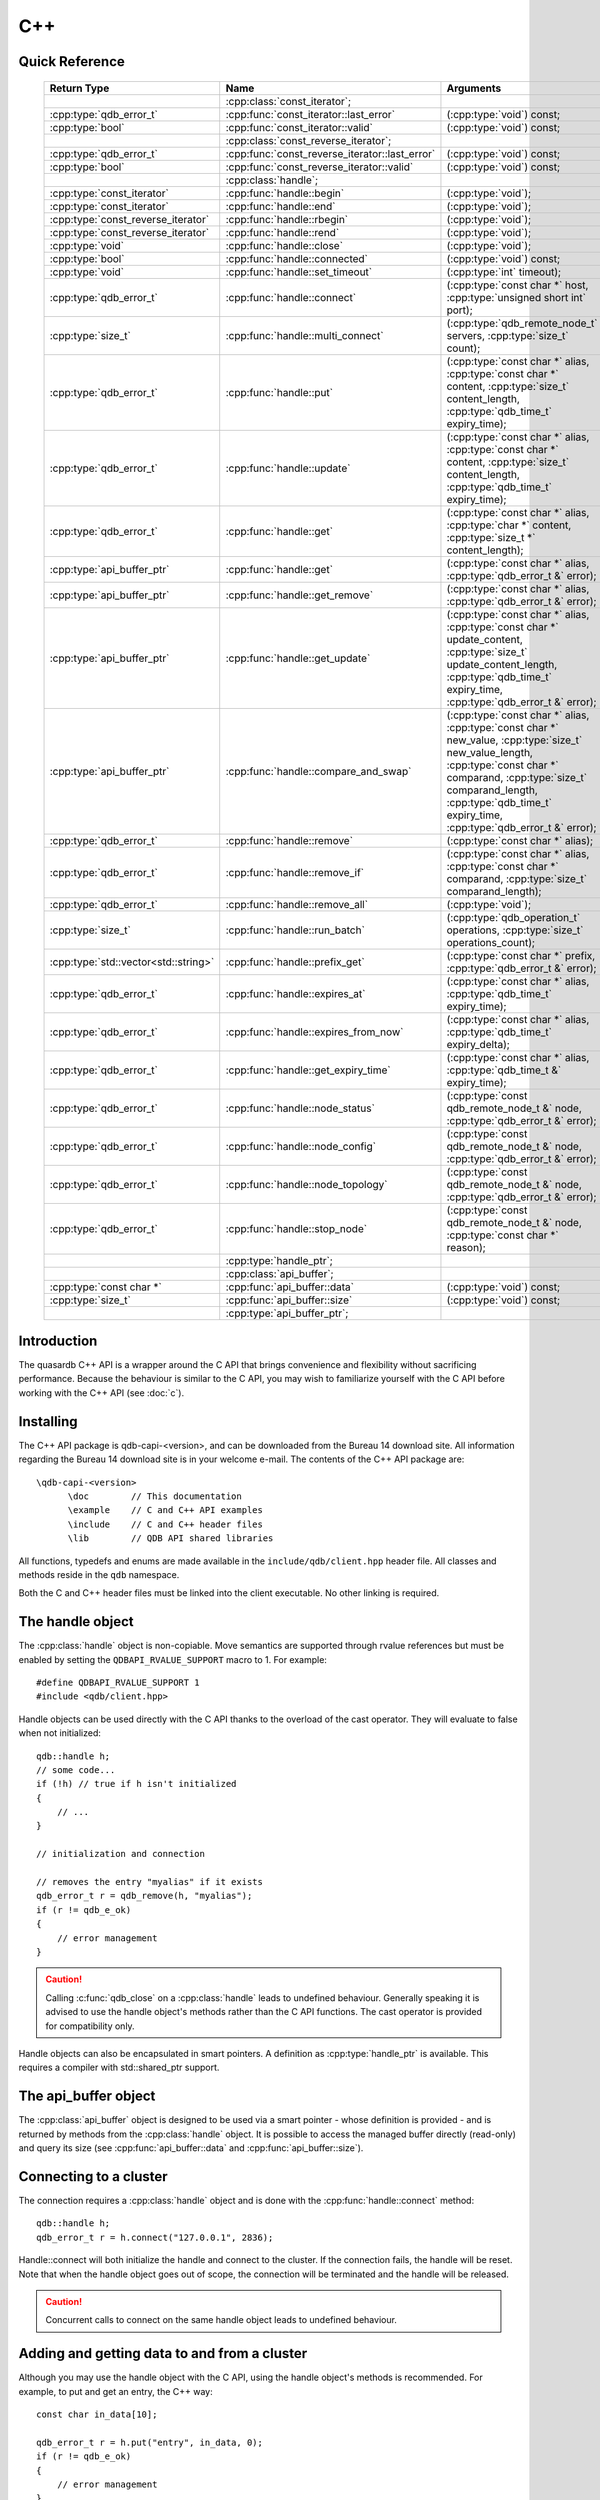 C++
====

.. cpp:namespace:: qdb
.. highlight:: cpp


.. // Can't pull the same :type: instead of :func: trick like I did in c.rst.
.. // The CPP parser is too smart to be fooled. We'll have to live with the extra ().

Quick Reference
---------------

 ====================================== ================================================== ===================
        Return Type                                  Name                                       Arguments     
 ====================================== ================================================== ===================
  ..                                     :cpp:class:`const_iterator`;                       ..
  :cpp:type:`qdb_error_t`                :cpp:func:`const_iterator::last_error`             (:cpp:type:`void`) const;
  :cpp:type:`bool`                       :cpp:func:`const_iterator::valid`                  (:cpp:type:`void`) const;
  ..                                     :cpp:class:`const_reverse_iterator`;               ..
  :cpp:type:`qdb_error_t`                :cpp:func:`const_reverse_iterator::last_error`     (:cpp:type:`void`) const;
  :cpp:type:`bool`                       :cpp:func:`const_reverse_iterator::valid`          (:cpp:type:`void`) const;
  ..                                     :cpp:class:`handle`;                               ..
  :cpp:type:`const_iterator`             :cpp:func:`handle::begin`                          (:cpp:type:`void`);
  :cpp:type:`const_iterator`             :cpp:func:`handle::end`                            (:cpp:type:`void`);
  :cpp:type:`const_reverse_iterator`     :cpp:func:`handle::rbegin`                         (:cpp:type:`void`);
  :cpp:type:`const_reverse_iterator`     :cpp:func:`handle::rend`                           (:cpp:type:`void`);
  :cpp:type:`void`                       :cpp:func:`handle::close`                          (:cpp:type:`void`);
  :cpp:type:`bool`                       :cpp:func:`handle::connected`                      (:cpp:type:`void`) const;
  :cpp:type:`void`                       :cpp:func:`handle::set_timeout`                    (:cpp:type:`int` timeout);
  :cpp:type:`qdb_error_t`                :cpp:func:`handle::connect`                        (:cpp:type:`const char *` host, :cpp:type:`unsigned short int` port);
  :cpp:type:`size_t`                     :cpp:func:`handle::multi_connect`                  (:cpp:type:`qdb_remote_node_t` servers, :cpp:type:`size_t` count);
  :cpp:type:`qdb_error_t`                :cpp:func:`handle::put`                            (:cpp:type:`const char *` alias, :cpp:type:`const char *` content, :cpp:type:`size_t` content_length, :cpp:type:`qdb_time_t` expiry_time);
  :cpp:type:`qdb_error_t`                :cpp:func:`handle::update`                         (:cpp:type:`const char *` alias, :cpp:type:`const char *` content, :cpp:type:`size_t` content_length, :cpp:type:`qdb_time_t` expiry_time);
  :cpp:type:`qdb_error_t`                :cpp:func:`handle::get`                            (:cpp:type:`const char *` alias, :cpp:type:`char *` content, :cpp:type:`size_t *` content_length);
  :cpp:type:`api_buffer_ptr`             :cpp:func:`handle::get`                            (:cpp:type:`const char *` alias, :cpp:type:`qdb_error_t &` error);
  :cpp:type:`api_buffer_ptr`             :cpp:func:`handle::get_remove`                     (:cpp:type:`const char *` alias, :cpp:type:`qdb_error_t &` error);
  :cpp:type:`api_buffer_ptr`             :cpp:func:`handle::get_update`                     (:cpp:type:`const char *` alias, :cpp:type:`const char *` update_content, :cpp:type:`size_t` update_content_length, :cpp:type:`qdb_time_t` expiry_time, :cpp:type:`qdb_error_t &` error);
  :cpp:type:`api_buffer_ptr`             :cpp:func:`handle::compare_and_swap`               (:cpp:type:`const char *` alias, :cpp:type:`const char *` new_value, :cpp:type:`size_t` new_value_length, :cpp:type:`const char *` comparand, :cpp:type:`size_t` comparand_length, :cpp:type:`qdb_time_t` expiry_time, :cpp:type:`qdb_error_t &` error);
  :cpp:type:`qdb_error_t`                :cpp:func:`handle::remove`                         (:cpp:type:`const char *` alias);
  :cpp:type:`qdb_error_t`                :cpp:func:`handle::remove_if`                      (:cpp:type:`const char *` alias, :cpp:type:`const char *` comparand, :cpp:type:`size_t` comparand_length);
  :cpp:type:`qdb_error_t`                :cpp:func:`handle::remove_all`                     (:cpp:type:`void`);
  :cpp:type:`size_t`                     :cpp:func:`handle::run_batch`                      (:cpp:type:`qdb_operation_t` operations, :cpp:type:`size_t` operations_count);
  :cpp:type:`std::vector<std::string>`   :cpp:func:`handle::prefix_get`                     (:cpp:type:`const char *` prefix, :cpp:type:`qdb_error_t &` error);
  :cpp:type:`qdb_error_t`                :cpp:func:`handle::expires_at`                     (:cpp:type:`const char *` alias, :cpp:type:`qdb_time_t` expiry_time);
  :cpp:type:`qdb_error_t`                :cpp:func:`handle::expires_from_now`               (:cpp:type:`const char *` alias, :cpp:type:`qdb_time_t` expiry_delta);
  :cpp:type:`qdb_error_t`                :cpp:func:`handle::get_expiry_time`                (:cpp:type:`const char *` alias, :cpp:type:`qdb_time_t &` expiry_time);
  :cpp:type:`qdb_error_t`                :cpp:func:`handle::node_status`                    (:cpp:type:`const qdb_remote_node_t &` node, :cpp:type:`qdb_error_t &` error);
  :cpp:type:`qdb_error_t`                :cpp:func:`handle::node_config`                    (:cpp:type:`const qdb_remote_node_t &` node, :cpp:type:`qdb_error_t &` error);
  :cpp:type:`qdb_error_t`                :cpp:func:`handle::node_topology`                  (:cpp:type:`const qdb_remote_node_t &` node, :cpp:type:`qdb_error_t &` error);
  :cpp:type:`qdb_error_t`                :cpp:func:`handle::stop_node`                      (:cpp:type:`const qdb_remote_node_t &` node, :cpp:type:`const char *` reason);
  ..                                     :cpp:type:`handle_ptr`;                            ..
  ..                                     :cpp:class:`api_buffer`;                           ..
  :cpp:type:`const char *`               :cpp:func:`api_buffer::data`                       (:cpp:type:`void`) const;
  :cpp:type:`size_t`                     :cpp:func:`api_buffer::size`                       (:cpp:type:`void`) const;
  ..                                     :cpp:type:`api_buffer_ptr`;                        ..
  
 ====================================== ================================================== ===================



Introduction
--------------

The quasardb C++ API is a wrapper around the C API that brings convenience and flexibility without sacrificing performance. Because the behaviour is similar to the C API, you may wish to familiarize yourself with the C API before working with the C++ API (see :doc:`c`).

Installing
--------------

The C++ API package is qdb-capi-<version>, and can be downloaded from the Bureau 14 download site. All information regarding the Bureau 14 download site is in your welcome e-mail. The contents of the C++ API package are::
    
    \qdb-capi-<version>
          \doc        // This documentation
          \example    // C and C++ API examples
          \include    // C and C++ header files
          \lib        // QDB API shared libraries

All functions, typedefs and enums are made available in the ``include/qdb/client.hpp`` header file. All classes and methods reside in the ``qdb`` namespace.

Both the C and C++ header files must be linked into the client executable. No other linking is required.

The handle object
-------------------

The :cpp:class:`handle` object is non-copiable. Move semantics are supported through rvalue references but must be enabled by setting the  ``QDBAPI_RVALUE_SUPPORT`` macro to 1. For example::

    #define QDBAPI_RVALUE_SUPPORT 1
    #include <qdb/client.hpp>

Handle objects can be used directly with the C API thanks to the overload of the cast operator. They will evaluate to false when not initialized::

    qdb::handle h;
    // some code...
    if (!h) // true if h isn't initialized
    {
        // ...
    }

    // initialization and connection

    // removes the entry "myalias" if it exists
    qdb_error_t r = qdb_remove(h, "myalias");
    if (r != qdb_e_ok)
    {
        // error management
    }


.. caution::
    Calling :c:func:`qdb_close` on a :cpp:class:`handle` leads to undefined behaviour. Generally speaking it is advised to use the handle object's methods rather than the C API functions. The cast operator is provided for compatibility only.

Handle objects can also be encapsulated in smart pointers. A definition as :cpp:type:`handle_ptr` is available. This requires a compiler with std::shared_ptr support.

The api_buffer object
-----------------------

The :cpp:class:`api_buffer` object is designed to be used via a smart pointer - whose definition is provided - and is returned by methods from the :cpp:class:`handle` object. It is possible to access the managed buffer directly (read-only) and query its size (see :cpp:func:`api_buffer::data` and :cpp:func:`api_buffer::size`).

Connecting to a cluster
--------------------------

The connection requires a :cpp:class:`handle` object and is done with the :cpp:func:`handle::connect` method::

    qdb::handle h;
    qdb_error_t r = h.connect("127.0.0.1", 2836);

Handle::connect will both initialize the handle and connect to the cluster. If the connection fails, the handle will be reset.  Note that when the handle object goes out of scope, the connection will be terminated and the handle will be released.

.. caution::
    Concurrent calls to connect on the same handle object leads to undefined behaviour.

Adding and getting data to and from a cluster
---------------------------------------------

Although you may use the handle object with the C API, using the handle object's methods is recommended. For example, to put and get an entry, the C++ way::

    const char in_data[10];

    qdb_error_t r = h.put("entry", in_data, 0);
    if (r != qdb_e_ok)
    {
        // error management
    }

    // ...

    char out_data[10];
    qdb_error_t r = h.get("entry", out_data, 10);
    if (r != qdb_e_ok)
    {
        // error management
    }

The largest difference between the C and C++ get calls are their memory allocation lifetimes. The C call :c:func:`qdb_get_buffer` allocates a buffer of the needed size and must be explicitly freed. The C++ handle.get() method uses uses smart pointers to manage allocations lifetime.

In C, you would write::

    char * allocated_content = 0;
    size_t allocated_content_length = 0;
    r = qdb_get_buffer(handle, "entry", &allocated_content, &allocated_content_length);
    if (r != qdb_e_ok)
    {
        // error management
    }

    // ...
    // later
    // ...

    qdb_free_buffer(allocated_content);

In C++, you allocate an api_buffer_ptr and it is released when its reference count reaches zero, like a smart pointer::

    qdb_error_t r = qdb_e_ok;
    qdb::api_buffer_ptr allocated_content = h.get("entry", r);
    if (r != qdb_e_ok)
    {
        // error management
    }

Closing a connection
-----------------------

A connection can be explicitly closed and the handle released with the :cpp:func:`handle::close` method::

    h.close();

Note that when the :cpp:class:`handle` object is destroyed, :cpp:func:`handle::close` is automatically called.

.. caution::
    The usage of :c:func:`qdb_close` with :cpp:class:`handle` object results in undefined behaviour.

Expiry
-------

Expiry is set with :cpp:func:`handle::expires_at` and :cpp:func:`expires_from_now`. It is obtained with :cpp:func:`handle::get_expiry_time`. Expiry time is always in seconds, either relative to epoch (January 1st, 1970 00:00 UTC) when using :cpp:func:`handle::expires_at` or relative to the call time when using :cpp:func:`expires_from_now`.

.. danger::
    The behavior of :cpp:func:`expires_from_now` is undefined if the time zone or the clock of the client computer is improperly configured.

To set the expiry time of an entry to 1 minute, relative to the call time::

    char content[100];

    // ...

    r = h.put("myalias", content, sizeof(content), 0);
    if (r != qdb_error_ok)
    {
        // error management
    }

    r = h.expires_from_now("myalias", 60);
    if (r != qdb_error_ok)
    {
        // error management
    }

To prevent an entry from ever expiring::

    r = h.expires_at("myalias", 0);
    if (r != qdb_error_ok)
    {
        // error management
    }

By default, entries do not expire. To obtain the expiry time of an existing entry::

    qdb_time_t expiry_time = 0;
    r = h.get_expiry_time("myalias", &expiry_time);
    if (r != qdb_error_ok)
    {
        // error management
    }


Prefix based search
---------------------

Prefix based search is a powerful tool that helps you lookup entries efficiently.

For example, if you want to find all entries whose aliases start with "record"::

    qdb_error_t err = qdb_e_uninitialized;
    std::vector<std::string> results = h.prefix_get("record", err);
    if (err != qdb_e_ok)
    {
        // error management
    }

    // you now have in results an array string representing the matching entries

The method takes care of allocating all necessary intermediate buffers. The caller does not need to do any explicit memory release.

Batch operations
-------------------

Batch operations are used similarly as in C, except a method :cpp:func:`handle::run_batch` is provided for convenience.

Iteration
-------------

Iteration on the cluster's entries can be done forward and backward.

An STL-like iterator API is provided which is compatible with STL algorithms::

    // forward loop
    std::for_each(h.begin(), h.end(), [](const qdb::const_iterator::value_type & v)
    {
        // work on the entry
        // v.first is an std::string refering to the entry's alias
        // v.second is qdb::api_buffer_ptr with the entry's content
    });

    // backward loop
    std::for_each(h.rbegin(), h.rend(), [](const qdb::const_reverse_iterator::value_type & v) { /* work on the entry */ });

There is however a significant difference with regular STL iterators: since entries are accessed remotely, an error may prevent the next entry from being retrieved, in which case the iterator will be considered to have reached the "end" of the iteration.

It is however possible to query the last error through the last_error() member function. The qdb_e_alias_not_found indicates the normal end of the iteration whereas other error statuses indicate that the iteration could not successfully complete. It is up to the programmer to decide what to do in case of error.

Iterators' value is a std::pair<std::string, qdb::api_buffer_ptr> which makes the manipulation of iterator associated data safe in most scenarii. Associated resources will be freed automatically through RAII.

The iterator api may throw the std::bad_alloc exception should a memory allocation fail.

.. note::
    Although each entry is returned only once, the order in which entries are returned is undefined.

Exceptions
------------

The quasardb C++ API does not throw any exception on its behalf, however situations such as low memory conditions may cause exceptions to be thrown.


Reference
----------------

.. cpp:function: std::string make_error_string(qdb_error_t err)

    Translate an error code into a meaningful English message. This function never fails.

    :param err: The error code to translate
    :type err: qdb_error_t

    :returns: A STL string containing an English sentence describing the error.

.. cpp:class:: const_iterator

    A forward iterator.

    .. cpp:function: const_iterator & operator ++ (void)

        Moves the iterator one entry forward. If no entry is available, error code will be set to qdb_e_alias_not_found.

        :returns: The updated iterator

    .. cpp:function: const_iterator & operator -- (void)

        Moves the iterator one entry backward. If no entry is available, error code will be set to qdb_e_alias_not_found.

    .. cpp:function:: qdb_error_t last_error(void) const

        :returns: The error code of the last iterator operation

    .. cpp:function:: bool valid(void) const

        :returns: true if the iterator is valid and points to an entry

.. cpp:class:: const_reverse_iterator

    A reverse iterator.

    .. cpp:function: const_iterator & operator ++ (void)

        Moves the iterator one entry backward. If no entry is available, error code will be set to qdb_e_alias_not_found.

        :returns: The updated iterator

    .. cpp:function: const_iterator & operator -- (void)

        Moves the iterator one entry forward. If no entry is available, error code will be set to qdb_e_alias_not_found.

    .. cpp:function:: qdb_error_t last_error(void) const

        :returns: The error code of the last iterator operation

    .. cpp:function:: bool valid(void) const

        :returns: true if the iterator is valid and points to an entry

.. cpp:class:: handle

    .. cpp:function:: const_iterator begin(void)

       :returns: A forward iterator pointing to the first entry in the cluster.

    .. cpp:function:: const_iterator end(void)

       :returns: A forward iterator pointing beyond the last entry in the cluster.

    .. cpp:function:: const_reverse_iterator rbegin(void)

       :returns: A reverse iterator pointing to the last entry in the cluster.

    .. cpp:function:: const_reverse_iterator rend(void)

       :returns: A reverse iterator pointing before the first entry in the cluster.

    .. cpp:function:: void close(void)

        Close the handle and release all associated resources.

    .. cpp:function:: bool connected(void) const

        Determine if the handle is connected or not.

        :returns: true if the handle is connected, false otherwise

    .. cpp:function:: void set_timeout(int timeout)

        Set the timeout, in milliseconds, for all operations.

        :param timeout: The timeout, in milliseconds.
        :type timeout: int

    .. cpp:function:: qdb_error_t connect(const char * host, unsigned short port)

        Initialize all required resources and connect to a remote host.

        :param host: A null terminated string designating the host to connect to.
        :param port: An unsigned integer designating the port to connect to.

        :returns: An error code of type :c:type:`qdb_error_t`

    .. cpp:function:: size_t multi_connect(qdb_remote_node_t * servers, size_t count)

        Initialize all required resources, bind the client instance to a quasardb :term:`cluster` and connect to multiple nodes within. The function returns the number of successful connections. If the same node (address and port) is present several times in the input array, it will count as only one successful connection.

        The user supplies an array of qdb_remote_node_t and the function updates the error member of each entry according to the result of the operation.

        Only one connection to a listed node has to succeed for the connection to the cluster to be successful.

        :param servers: An array of qdb_remote_node_t designating the nodes to connect to. The error member will be updated depending on the result of the operation.
        :param count: The size of the input array.

        :returns: The number of successful connections.

    .. cpp:function:: qdb_error_t put(const char * alias, const char * content, size_t content_length, qdb_time_t expiry_time)

        Adds an :term:`entry` to the quasardb server. If the entry already exists the method will fail and will return ``qdb_e_alias_already_exists``. Keys beginning with the string "qdb" are reserved and cannot be added to the cluster.

        The handle must be initialized and connected (see :cpp:func:`connect` and :cpp:func:`multi_connect`).

        :param alias: A pointer to a null terminated string representing the entry's alias to create.
        :param content: A pointer to a buffer that represents the entry's content to be added to the server.
        :param content_length: The length of the entry's content, in bytes.
        :param expiry_time: The absolute expiry time of the entry, in seconds, relative to epoch

        :returns: An error code of type :c:type:`qdb_error_t`

    .. cpp:function:: qdb_error_t update(const char * alias, const char * content, size_t content_length, qdb_time_t expiry_time)

        Updates an :term:`entry` on the quasardb server. If the entry already exists, the content will be updated. If the entry does not exist, it will be created.

        The handle must be initialized and connected (see :cpp:func:`connect` and :cpp:func:`multi_connect`).

        :param alias: A pointer to a null terminated string representing the entry's alias to update.
        :param content: A pointer to a buffer that represents the entry's content to be updated to the server.
        :param content_length: The length of the entry's content, in bytes.
        :param expiry_time: The absolute expiry time of the entry, in seconds, relative to epoch

        :returns: An error code of type :c:type:`qdb_error_t`

    .. cpp:function:: qdb_error_t get(const char * alias, char * content, size_t * content_length)

        Retrieves an :term:`entry`'s content from the quasardb server. The caller is responsible for allocating and freeing the provided buffer.

        If the entry does not exist, the method will fail and return ``qdb_e_alias_not_found``.

        If the buffer is not large enough to hold the data, the function will fail and return ``qdb_e_buffer_too_small``. content_length will nevertheless be updated with entry size so that the caller may resize its buffer and try again.

        The handle must be initialized and connected (see :cpp:func:`connect` and :cpp:func:`multi_connect`).

        :param alias: A pointer to a null terminated string representing the entry's alias whose content is to be retrieved.
        :param content: A pointer to an user allocated buffer that will receive the entry's content.
        :param content_length: A pointer to a size_t initialized with the length of the destination buffer, in bytes. It will be updated with the length of the retrieved content, even if the buffer is not large enough to hold all the data.

        :returns: An error code of type :c:type:`qdb_error_t`

    .. cpp:function:: api_buffer_ptr get(const char * alias, qdb_error_t & error)

        Retrieves an :term:`entry`'s content from the quasardb server.

        If the entry does not exist, the function will fail and update error to ``qdb_e_alias_not_found``.

        The function will allocate a buffer large enough to hold the entry's content.

        The handle must be initialized and connected (see :cpp:func:`connect` and :cpp:func:`multi_connect`).

        :param alias: A pointer to a null terminated string representing the entry's alias whose content is to be retrieved.
        :param error: A reference to an error that will receive the result of the operation.

        :returns: An api_buffer_ptr holding the entry content, if it exists, a null pointer otherwise.

    .. cpp:function:: api_buffer_ptr get_remove(const char * alias, qdb_error_t & error)

        Atomically gets an :term:`entry` from the quasardb server and removes it.

        If the entry does not exist, the function will fail and update error to ``qdb_e_alias_not_found``.

        The function will allocate a buffer large enough to hold the entry's content.

        The handle must be initialized and connected (see :cpp:func:`connect` and :cpp:func:`multi_connect`).

        :param alias: A pointer to a null terminated string representing the entry's alias whose content is to be retrieved.
        :param error: A reference to an error that will receive the result of the operation.

        :returns: An api_buffer_ptr holding the entry content, if it exists, a null pointer otherwise.

    .. cpp:function:: api_buffer_ptr get_update(const char * alias, const char * update_content, size_t update_content_length, qdb_time_t expiry_time, qdb_error_t & error)

        Atomically gets and updates (in this order) the :term:`entry` on the quasardb server. The entry must already exist.

        The handle must be initialized and connected (see :cpp:func:`connect` and :cpp:func:`multi_connect`).

        :param alias: A pointer to a null terminated string representing the entry's alias to update.
        :param update_content: A pointer to a buffer that represents the entry's content to be updated to the server.
        :param update_content_length: The length of the buffer, in bytes.
        :param expiry_time: The absolute expiry time of the entry, in seconds, relative to epoch
        :param error: A reference to an error that will receive the result of the operation.

        :returns: An api_buffer_ptr holding the entry content, if it exists, a null pointer otherwise.

    .. cpp:function:: api_buffer_ptr compare_and_swap(const char * alias, const char * new_value, size_t new_value_length, const char * comparand, size_t comparand_length, qdb_time_t expiry_time, qdb_error_t & error)

        Atomically compares the :term:`entry` with comparand and updates it to new_value if, and only if, they match. Always return the original value of the entry.

        The handle must be initialized and connected (see :cpp:func:`connect` and :cpp:func:`multi_connect`).

        :param alias: A pointer to a null terminated string representing the entry's alias to compare to.
        :param new_value: A pointer to a buffer that represents the entry's content to be updated to the server in case of match.
        :param new_value_length: The length of the buffer, in bytes.
        :param comparand: A pointer to a buffer that represents the entry's content to be compared to.
        :param comparand_length: The length of the buffer, in bytes.
        :param expiry_time: The absolute expiry time of the entry, in seconds, relative to epoch
        :param error: A reference to an error that will receive the result of the operation.

        :returns: An api_buffer_ptr holding the entry content, if it exists, a null pointer otherwise.

    .. cpp:function:: qdb_error_t remove(const char * alias)

        Removes an :term:`entry` from the quasardb server. If the entry does not exist, the function will fail and return ``qdb_e_alias_not_found``.

        The handle must be initialized and connected (see :cpp:func:`connect` and :cpp:func:`multi_connect`).

        :param alias: A pointer to a null terminated string representing the entry's alias to delete.

        :returns: An error code of type :c:type:`qdb_error_t`

    .. cpp:function:: qdb_error_t remove_if(const char * alias, const char * comparand, size_t comparand_length)

        Removes an :term:`entry` from the quasardb server if it matches comparand. The operation is atomic. If the entry does not exist, the function will fail and return ``qdb_e_alias_not_found``.

        The handle must be initialized and connected (see :cpp:func:`connect` and :cpp:func:`multi_connect`).

        :param alias: A pointer to a null terminated string representing the entry's alias to delete.
        :param comparand: A pointer to a buffer that represents the entry's content to be compared to.
        :param comparand_length: The length of the buffer, in bytes.

        :returns: An error code of type :c:type:`qdb_error_t`

    .. cpp:function:: qdb_error_t remove_all(void)

        Removes all the entries on all the nodes of the quasardb cluster. The function returns when the command has been dispatched and executed on the whole cluster or an error occurred.

        This call is *not* atomic; if the command cannot be dispatched on the whole cluster, it will be dispatched on as many nodes as possible and the function will return with a qdb_e_ok code.

        The handle must be initialized and connected (see :cpp:func:`connect` and :cpp:func:`multi_connect`).

        :returns: An error code of type :c:type:`qdb_error_t`

        .. caution:: This function is meant for very specific use cases and its usage is discouraged.

    .. cpp:function:: size_t run_batch(qdb_operation_t * operations, size_t operations_count)

        Runs the provided operations in batch on the cluster. The operations are run in arbitrary order.

        The handle must be initialized and connected (see :cpp:func:`connect` and :cpp:func:`multi_connect`).

        :param operations: Pointer to an array of qdb_operations_t
        :param operations_count: Size of the array, in entry count

        :returns: The number of successful operations

    .. cpp:function:: std::vector<std::string> prefix_get(const char * prefix, qdb_error_t & error)

        Searches the cluster for all entries whose aliases start with "prefix". The method will return a std::vector of std::string containing the aliases of matching entries.

        The handle must be initialized and connected (see :cpp:func:`connect` and :cpp:func:`multi_connect`).

        :param prefix: A pointer to a null terminated string representing the search prefix
        :param error: A reference to an error that will receive the result of the operation.

        :returns: A std::vector of std::string containing the aliases of matching entries.

    .. cpp:function:: qdb_error_t expires_at(const char * alias, qdb_time_t expiry_time)

        Sets the expiry time of an existing :term:`entry` from the quasardb cluster. A value of zero means the entry never expires.

        The handle must be initialized and connected (see :cpp:func:`connect` and :cpp:func:`multi_connect`).

        :param alias: A pointer to a null terminated string representing the entry's alias for which the expiry must be set.
        :param expiry_time: Absolute time after which the entry expires

        :returns: An error code of type :c:type:`qdb_error_t`

    .. cpp:function:: qdb_error_t expires_from_now(const char * alias, qdb_time_t expiry_delta)

        Sets the expiry time of an existing :term:`entry` from the quasardb cluster. A value of zero means the entry expires as soon as possible.

        The handle must be initialized and connected (see :cpp:func:`connect` and :cpp:func:`multi_connect`).

        :param alias: A pointer to a null terminated string representing the entry's alias for which the expiry must be set.
        :param expiry_time: Time in seconds, relative to the call time, after which the entry expires
        :type expiry_time: :c:type:`qdb_time_t`

        :returns: An error code of type :c:type:`qdb_error_t`

    .. cpp:function:: qdb_error_t get_expiry_time(const char * alias, qdb_time_t & expiry_time)

        Retrieves the expiry time of an existing :term:`entry`. A value of zero means the entry never expires.

        The handle must be initialized and connected (see :cpp:func:`connect` and :cpp:func:`multi_connect`).

        :param alias: A pointer to a null terminated string representing the entry's alias for which the expiry must be get.
        :param expiry_time: A pointer to a qdb_time_t that will receive the absolute expiry time.

        :returns: An error code of type :c:type:`qdb_error_t`

    .. cpp:function:: qdb_error_t node_status(const qdb_remote_node_t & node, qdb_error_t & error)

        Obtains a node status as a JSON string.

        The handle must be initialized and connected (see :cpp:func:`connect` and :cpp:func:`multi_connect`).

        :param node: A constant reference to the remote node to get the status from
        :param error: A reference to an error code that will be updated according to the success of the operation

        :returns: The status of the node as a JSON string.

    .. cpp:function:: qdb_error_t node_config(const qdb_remote_node_t & node, qdb_error_t & error)

        Obtains a node configuration as a JSON string.

        The handle must be initialized and connected (see :cpp:func:`connect` and :cpp:func:`multi_connect`).

        :param node: A constant reference to the remote node to get the configuration from
        :param error: A reference to an error code that will be updated according to the success of the operation

        :returns: The configuration of the node as a JSON string.

    .. cpp:function:: qdb_error_t node_topology(const qdb_remote_node_t & node, qdb_error_t & error)

        Obtains a node topology as a JSON string.

        The handle must be initialized and connected (see :cpp:func:`connect` and :cpp:func:`multi_connect`).

        :param node: A constant reference to the remote node to get the topology from
        :param error: A reference to an error code that will be updated according to the success of the operation

        :returns: The topology of the node as a JSON string.

    .. cpp:function:: qdb_error_t stop_node(const qdb_remote_node_t & node, const char * reason)

        Stops the node designated by its host and port number. This stop is generally effective a couple of seconds after it has been issued,
        enabling inflight calls to complete successfully.

        The handle must be initialized and connected (see :cpp:func:`connect` and :cpp:func:`multi_connect`).

        :param node: A constant reference to the remote node to stop
        :param reason: A pointer to a null terminated string detailling the reason for the stop that will appear in the remote node's log.

        :returns: An error code of type :c:type:`qdb_error_t`

        .. caution:: This function is meant for very specific use cases and its usage is discouraged.

.. cpp:type:: handle_ptr

    A smart pointer to a handle object.

.. cpp:class:: api_buffer

    An API allocated buffer returned by a method from the handle object. This object is meant to be used through the handle methods only.

    .. cpp:function:: const char * data(void) const

        Access the managed buffer, read-only.

        :returns: A pointer to the managed buffer.

    .. cpp:function:: size_t size(void) const

        Gives the size of the managed buffer.

        :returns: The size of the managed buffer.

.. cpp:type:: api_buffer_ptr

    A smart pointer definition used by the handle object.